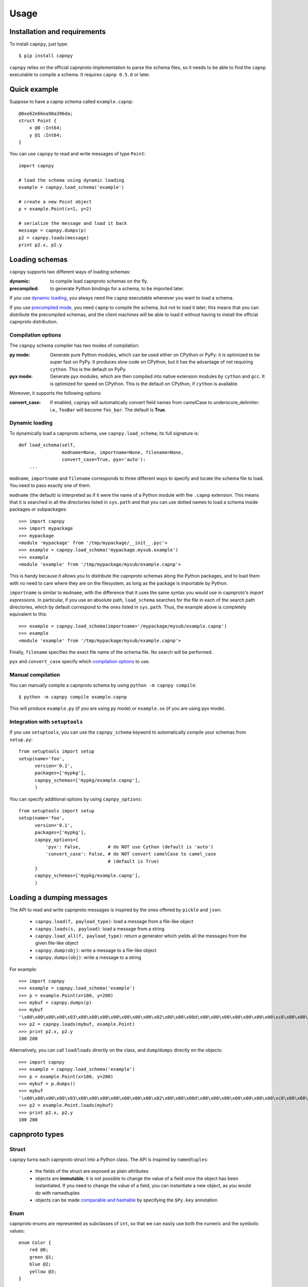 ==================================
Usage
==================================

Installation and requirements
=============================

To install ``capnpy``, just type::

  $ pip install capnpy

``capnpy`` relies on the official capnproto implementation to parse the schema
files, so it needs to be able to find the ``capnp`` executable to compile a
schema.  It requires ``capnp 0.5.0`` or later.


Quick example
=============

Suppose to have a capnp schema called ``example.capnp``::

    @0xe62e66ea90a396da;
    struct Point {
        x @0 :Int64;
        y @1 :Int64;
    }

You can use ``capnpy`` to read and write messages of type ``Point``::

    import capnpy

    # load the schema using dynamic loading
    example = capnpy.load_schema('example')

    # create a new Point object
    p = example.Point(x=1, y=2)

    # serialize the message and load it back
    message = capnpy.dumps(p)
    p2 = capnpy.loads(message)
    print p2.x, p2.y


Loading schemas
================

``capnpy`` supports two different ways of loading schemas:

:dynamic: to compile load capnproto schemas on the fly.
:precompiled: to generate Python bindings for a schema, to be imported
    later.

If you use `dynamic loading`_, you always need the ``capnp`` executable
whenever you want to load a schema.

If you use `precompiled mode`__, you need ``capnp`` to compile the schema, but
not to load it later; this means that you can distribute the precompiled
schemas, and the client machines will be able to load it without having to
install the official capnproto distribution.

.. __: #manual-compilation

Compilation options
--------------------

The ``capnpy`` schema compiler has two modes of compilation:

:py mode: Generate pure Python modules, which can be used either on CPython or
   PyPy: it is optimized to be super fast on PyPy. It produces slow code on
   CPython, but it has the advantage of not requiring ``cython``. This is the
   default on PyPy.
:pyx mode: Generate pyx modules, which are then compiled into native extension
   modules by ``cython`` and ``gcc``. It is optimized for speed on
   CPython. This is the default on CPython, if ``cython`` is available.

Moreover, it supports the following options:

:convert_case: If enabled, ``capnpy`` will automatically convert field names
   from camelCase to underscore_delimiter: i.e., ``fooBar`` will become
   ``foo_bar``. The default is **True**.


Dynamic loading
-----------------

To dynamically load a capnproto schema, use ``capnpy.load_schema``; its full
signature is::

    def load_schema(self,
                    modname=None, importname=None, filename=None,
                    convert_case=True, pyx='auto'):
        ...

``modname``, ``importname`` and ``filename`` corresponds to three different
ways to specify and locate the schema file to load. You need to pass exactly
one of them.

``modname`` (the default) is interpreted as if it were the name of a Python
module with the ``.capnp`` extension. This means that it is searched in all
the directories listed in ``sys.path`` and that you can use dotted names to
load a schema inside packages or subpackages::

    >>> import capnpy
    >>> import mypackage
    >>> mypackage
    <module 'mypackage' from '/tmp/mypackage/__init__.pyc'>
    >>> example = capnpy.load_schema('mypackage.mysub.example')
    >>> example
    <module 'example' from '/tmp/mypackage/mysub/example.capnp'>

This is handy because it allows you to distribute the capnproto schemas along
the Python packages, and to load them with no need to care where they are on
the filesystem, as long as the package is importable by Python.

``importname`` is similar to ``modname``, with the difference that it uses the
same syntax you would use in capnproto's *import expressions*. In particular,
if you use an absolute path, ``load_schema`` searches for the file in each of
the search path directories, which by default correspond to the ones listed in
``sys.path``. Thus, the example above is completely equivalent to this::

    >>> example = capnpy.load_schema(importname='/mypackage/mysub/example.capnp')
    >>> example
    <module 'example' from '/tmp/mypackage/mysub/example.capnp'>

Finally, ``filename`` specifies the exact file name of the schema file. No
search will be performed.

``pyx`` and ``convert_case`` specify which `compilation options`_ to use.


Manual compilation
-------------------

You can manually compile a capnproto schema by using ``python -m capnpy
compile``::

    $ python -m capnpy compile example.capnp

This will produce ``example.py`` (if you are using py mode) or ``example.so``
(if you are using pyx mode).


Integration with ``setuptools``
--------------------------------

If you use ``setuptools``, you can use the ``capnpy_schema`` keyword to
automatically compile your schemas from ``setup.py``::

    from setuptools import setup
    setup(name='foo',
          version='0.1',
          packages=['mypkg'],
          capnpy_schemas=['mypkg/example.capnp'],
          )


You can specify additional options by using ``capnpy_options``::

    from setuptools import setup
    setup(name='foo',
          version='0.1',
          packages=['mypkg'],
          capnpy_options={
              'pyx': False,          # do NOT use Cython (default is 'auto')
              'convert_case': False, # do NOT convert camelCase to camel_case
                                     # (default is True)
          }
          capnpy_schemas=['mypkg/example.capnp'],
          )



Loading a dumping messages
=============================

The API to read and write capnproto messages is inspired by the ones offered
by ``pickle`` and ``json``:

  - ``capnpy.load(f, payload_type)``: load a message from a file-like object

  - ``capnpy.loads(s, payload)``: load a message from a string

  - ``capnpy.load_all(f, payload_type)``: return a generator which yields all
    the messages from the given file-like object

  - ``capnpy.dump(obj)``: write a message to a file-like object

  - ``capnpy.dumps(obj)``: write a message to a string

For example::

    >>> import capnpy
    >>> example = capnpy.load_schema('example')
    >>> p = example.Point(x=100, y=200)
    >>> mybuf = capnpy.dumps(p)
    >>> mybuf
    '\x00\x00\x00\x00\x03\x00\x00\x00\x00\x00\x00\x00\x02\x00\x00\x00d\x00\x00\x00\x00\x00\x00\x00\xc8\x00\x00\x00\x00\x00\x00\x00'
    >>> p2 = capnpy.loads(mybuf, example.Point)
    >>> print p2.x, p2.y
    100 200

Alternatively, you can call ``load``/``loads`` directly on the class, and
``dump``/``dumps`` directly on the objects::

    >>> import capnpy
    >>> example = capnpy.load_schema('example')
    >>> p = example.Point(x=100, y=200)
    >>> mybuf = p.dumps()
    >>> mybuf
    '\x00\x00\x00\x00\x03\x00\x00\x00\x00\x00\x00\x00\x02\x00\x00\x00d\x00\x00\x00\x00\x00\x00\x00\xc8\x00\x00\x00\x00\x00\x00\x00'
    >>> p2 = example.Point.loads(mybuf)
    >>> print p2.x, p2.y
    100 200


capnproto types
================

Struct
-------

``capnpy`` turns each capnproto struct into a Python class. The API is
inspired by ``namedtuples``:

  - the fields of the struct are exposed as plain attributes

  - objects are **immutable**; it is not possible to change the value of a
    field once the object has been instantiated. If you need to change the
    value of a field, you can instantiate a new object, as you would do with
    namedtuples

  - objects can be made `comparable and hashable`__ by specifying the
    ``$Py.key`` annotation

.. __: #equality-and-hashing


Enum
-----

capnproto enums are represented as subclasses of ``int``, so that we can
easily use both the numeric and the symbolic values::

    enum Color {
        red @0;
        green @1;
        blue @2;
        yellow @3;
    }

::

    >>> example = capnpy.load_schema('example')
    >>> Color = example.Color
    >>> Color.green
    <Color.green: 1>
    >>> int(Color.green)
    1
    >>> str(Color.green)
    'green'
    >>> Color.green + 2
    3
    >>> Color(2)
    <Color.blue: 2>
    >>> Color.__members__
    ('red', 'green', 'blue', 'yellow')


Union
------

capnproto uses a special enum value, called *tag*, to identify the field which
is currently set inside an union; ``capnpy`` follows this semantics by
automatically creating an enum whose members correspond to fields of the
union::

    struct Shape {
      area @0 :Float64;

      union {
        circle @1 :Float64;      # radius
        square @2 :Float64;      # width
      }
    }

::

    >>> example = capnpy.load_schema('example')
    >>> Shape = example.Shape
    >>> Shape.__tag__
    <class 'capnpy.enum.Shape.__tag__'>
    >>> Shape.__tag__.__members__
    ('circle', 'square')

You can query which field is set by calling ``which()``, or by calling one of
the ``is_*()`` methods which are automatically generated::

    >>> s = capnpy.load(f, Shape)
    >>> s.which()
    <Shape.__tag__.circle: 0>
    >>> s.__which__()
    0
    >>> s.is_circle()
    True
    >>> s.is_square()
    False

The difference between ``which()`` and ``__which__()`` is that the former
return an ``Enum`` value, while the latter a raw integer: on CPython,
``which()`` is approximately 2x slower, so you might consider to use the raw
form in performance-critical parts of your code. On PyPy, the two forms have
the very same performance.

Since ``capnpy`` objects are immutable, union fields must be set when
instantiating the object. The first way is to call the default constructor and
set the field as usual::

    >>> s = Shape(area=16, square=4)
    >>> s.is_square()
    True

If you try to specify two conflicting fields, you get an error::

    >>> Shape(area=16, square=4, circle=5)
    Traceback (most recent call last):
    ...
    TypeError: got multiple values for the union tag: circle, square

The second way is to use one of the special ``new_*()`` alternate
constructors::

    >>> s = Shape.new_square(area=16, square=4)
    >>> s.is_square()
    True

    >>> s = Shape.new_square(area=16, square=4, circle=5)
    Traceback (most recent call last):
      File "<stdin>", line 1, in <module>
    TypeError: new_square() got an unexpected keyword argument 'circle'

The alternate constructors are especially handy in case of ``Void`` union
fields, because in that case you don't need to specify the (void) value of the
field::

    struct Type {
      union {
        void @0 :Void;
        bool @1 :Void;
        int64 @2 :Void;
        float64 @3 :Void;
        text @4 :Void;
      }
    }

::

    >>> t = Type.new_int64()
    >>> t.which()
    <Type.__tag__.int64: 2>
    >>> t.is_int64()
    True


Groups
------

Group fields are accessed using the usual dot notation::

    struct Point {
        position :group {
            x @0 :Int64;
            y @1 :Int64;
        }
        color @2 :Text;
    }

::

    >>> p = capnpy.load(f, Point)
    >>> p.position.x
    1
    >>> p.position.y
    2

When creating new objects, group fields are initialized using a tuple::

    >>> p2 = Point(position=(3, 4), 'red')
    >>> p2.position.x
    3
    >>> p2.position.y
    4

It is also possible to construct the tuple using keyword arguments, by using
an helper::

    >>> p3 = Point(position=Point.Position(x=5, y=6), color='red')
    >>> p3.position.x
    5
    >>> p3.position.y
    6

Note the difference between the lowercase ``Point.position`` which is used to
access the field, and the capitalized ``Point.Position`` which is used to
construct new objects.


Named unions
-------------

Named unions are a special case of groups. Suppose to have the following schema::

    @0xbf5147cbbecf40c1;
    struct Person {
      name @0 :Text;
      job :union {
          unemployed @1 :Void;
          retired @2 :Void;
          worker @3 :Text;
      }
    }

You can instantiate new objects as you would do with a normal group. If you
want to specify a ``void`` union field, you can use ``None``::

    >>> example = capnpy.load_schema('example')
    >>> p1 = example.Person(name='John', job=example.Person.Job(retired=None))
    >>> p2 = example.Person(name='John', job=example.Person.Job(worker='capnpy'))

Reading named unions is the same as anonymous ones::

    >>> p1.job.which()
    <job.__tag__.retired: 1>
    >>> p1.job.is_retired()
    True
    >>> p2.job.worker
    'capnpy'


Equality and hashing
====================

By default, structs are not hashable and cannot be compared. To enable, you
need to specify which fields to consider using the ``$Py.key`` annotation::

    using Py = import "/capnpy/annotate.capnp";

    # ignore the name when comparing
    struct Point $Py.key("x, y") {
        x @0 :Int64;
        y @1 :Int64;
        name @2 :Text;
    }

::

    >>> p1 = Point(1, 2, "p1")
    >>> p2 = Point(1, 2, "p2")
    >>> p3 = Point(3, 4, "p3")
    >>>
    >>> p1 == p2
    True
    >>> p1 == p3
    False

If you have many fields, you can use ``$Py.key("*")`` to include all of them
in the comparison key: this is equivalent of explicitly listing all the fields
which are present in the schema. In particular, be aware that if later get
objects which come from a **newer** schema, the additional fields will **not**
be considered in the comparisons.

Moreover, the structs are guaranteed to compare equal to the corresponding
tuples:

    >>> p1 == (1, 2)
    True
    >>> p3 == (3, 4)
    True

Finally, it is possible to use them as dicionary keys::

    >>> d = {}
    >>> d[p1] = 'foo'
    >>> d[p2]
    'foo'
    >>> d[(1, 2)]
    'foo'


**Rationale**: you have to manually specify the fields to consider because it
is not obvious what is the right thing to do in presence of schema
evolution. For example, suppose you start with a ``struct Point`` which
contains only ``x`` and ``y``::

    >>> p1 = Point(1, 2) # there is no "name" yet

Then, you receive some other object created with a newer schema, which
contains also the ``name`` field::

    >>> p2 = Point.load(mysocket)
    >>> p2.x, p2.y
    (1, 2)
    >>> hasattr(p2, 'name')
    False
    >>> p2._buf.s
    '\x01\x00\x00\x00\x00\x00\x00\x00\x02\x00\x00\x00\x00\x00\x00\x00\x01\x00\x00\x00\x82\x00\x00\x00this is my name\x00'

Note that the underyling data contains the name, although we don't have the
``name`` field (because we used an older schema). So, what should ``p1 == p2``
return? We might choose to simply ignore the name and return ``True``. Or
choose to consider ``p1.name`` equal to the empty string, or to ``None``, and
thus return ``False``. Or we could declare that two objects are equal when
their canonical representation is the same, which introduces even more subtle
consequences.

According to the Zen of Python:

    Explicit is better than implicit.
    In the face of ambiguity, refuse the temptation to guess.

Hence, we require you to explicity specify which fields to consider.


Extending ``capnpy`` structs
=============================

As described above, each capnproto Struct is converted into a Python class,
whose attributes are specified by the capnproto schema. Moreover, with
``capnpy`` you can easily add methods to such classes.

To add methods, use the ``__extend__`` class decorator as shown here::

    >>> import math
    >>> import capnpy
    >>> example = capnpy.load_schema('example')
    >>> p = example.Point(x=3, y=4)
    >>> print p.distance()
    Traceback (most recent call last):
      File "<stdin>", line 1, in <module>
    AttributeError: 'Point' object has no attribute 'distance'
    >>>
    >>> @example.Point.__extend__
    ... class Point:
    ...     def distance(self):
    ...         return math.sqrt(self.x**2 + self.y**2)
    ...
    >>> print p.distance()
    5.0

Although it seems magical, ``__extend__`` is much simpler than it looks: what
it does is simply to copy the content of the new class body ``Point`` into the
body of the automatically-generated ``example.Point``; the result is that
``example.Point`` contains both the original fields and the new methods; as
shown above, this affects also the objects created before the call to
``__extend__``.

When loading a schema, e.g. ``example.capnp``, ``capnpy`` also searches for a
file named ``example_extended.py`` in the same directory. If it exists, the
code is executed in the same namespace as the schema being loaded, meaning
that it is the perfect place where to put the ``__extend__`` code to be sure
that it will be immediately available. For example, suppose to have the
following ``example_extended.py`` in the same directory as ``example.capnp``::

    # example_extended.py
    import math
    @Point.__extend__
    class Point:
        def distance(self):
            return math.sqrt(self.x**2 + self.y**2)

Then, the ``distance`` method will be immediately available as soon as we load
the schema::

    >>> import capnpy
    >>> example = capnpy.load_schema('example')
    >>> p = example.Point(3, 4)
    >>> print p.distance()
    5.0


``capnpy`` vs ``pycapnp``
==========================

XXX write me
